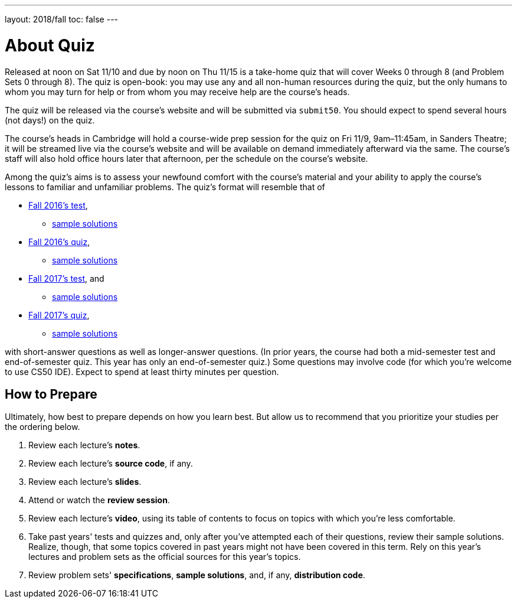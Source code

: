 ---
layout: 2018/fall
toc: false
---

= About Quiz

Released at noon on Sat 11/10 and due by noon on Thu 11/15 is a take-home quiz that will cover Weeks 0 through 8 (and Problem Sets 0 through 8). The quiz is open-book: you may use any and all non-human resources during the quiz, but the only humans to whom you may turn for help or from whom you may receive help are the course's heads.

The quiz will be released via the course's website and will be submitted via `submit50`. You should expect to spend several hours (not days!) on the quiz.

The course's heads in Cambridge will hold a course-wide prep session for the quiz on Fri 11/9, 9am–11:45am, in Sanders Theatre; it will be streamed live via the course's website and will be available on demand immediately afterward via the same. The course's staff will also hold office hours later that afternoon, per the schedule on the course's website.

Among the quiz's aims is to assess your newfound comfort with the course's material and your ability to apply the course's lessons to familiar and unfamiliar problems. The quiz's format will resemble that of

* http://cdn.cs50.net/2016/fall/test/test.html[Fall 2016's test],
** http://cdn.cs50.net/2016/fall/test/key.html[sample solutions]
* http://cdn.cs50.net/2016/fall/quiz/quiz.html[Fall 2016's quiz], 
** http://cdn.cs50.net/2016/fall/quiz/key.html[sample solutions]
* http://cdn.cs50.net/2017/fall/test/test.html[Fall 2017's test], and
** http://cdn.cs50.net/2017/fall/test/key.html[sample solutions]
* http://cdn.cs50.net/2017/fall/quiz/quiz.html[Fall 2017's quiz], 
** http://cdn.cs50.net/2017/fall/quiz/key.html[sample solutions]

with short-answer questions as well as longer-answer questions. (In prior years, the course had both a mid-semester test and end-of-semester quiz. This year has only an end-of-semester quiz.) Some questions may involve code (for which you're welcome to use CS50 IDE). Expect to spend at least thirty minutes per question.

== How to Prepare

Ultimately, how best to prepare depends on how you learn best. But allow us to recommend that you prioritize your studies per the ordering below.

. Review each lecture's *notes*.
. Review each lecture's *source code*, if any.
. Review each lecture's *slides*.
. Attend or watch the *review session*.
. Review each lecture's *video*, using its table of contents to focus on topics with which you're less comfortable.
. Take past years' tests and quizzes and, only after you've attempted each of their questions, review their sample solutions. Realize, though, that some topics covered in past years might not have been covered in this term. Rely on this year's lectures and problem sets as the official sources for this year's topics.
. Review problem sets' *specifications*, *sample solutions*, and, if any, *distribution code*.

